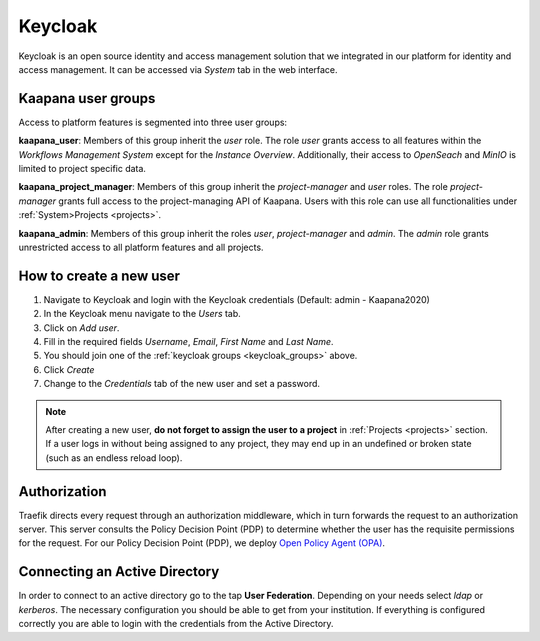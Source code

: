 .. _keycloak:

Keycloak
^^^^^^^^^^

Keycloak is an open source identity and access management solution that we integrated in our platform for identity and access management. 
It can be accessed via *System* tab in the web interface.

.. _keycloak_groups:

Kaapana user groups
*********************
Access to platform features is segmented into three user groups:


**kaapana_user**:
Members of this group inherit the `user` role. 
The role `user` grants access to all features within the `Workflows Management System` except for the `Instance Overview`. 
Additionally, their access to `OpenSeach` and `MinIO` is limited to project specific data.

**kaapana_project_manager**: 
Members of this group inherit the `project-manager` and `user` roles. 
The role `project-manager` grants full access to the project-managing API of Kaapana.
Users with this role can use all functionalities under :ref:`System>Projects <projects>`.

**kaapana_admin**: 
Members of this group inherit the roles `user`, `project-manager` and `admin`.
The `admin` role grants unrestricted access to all platform features and all projects.

.. _how_to_create_a_user:

How to create a new user
*************************

1. Navigate to Keycloak and login with the Keycloak credentials (Default: admin - Kaapana2020)
2. In the Keycloak menu navigate to the `Users` tab.
3. Click on `Add user`.
4. Fill in the required fields `Username`, `Email`, `First Name` and `Last Name`.
5. You should join one of the :ref:`keycloak groups <keycloak_groups>` above.
6. Click `Create`
7. Change to the `Credentials` tab of the new user and set a password.

.. note::

   After creating a new user, **do not forget to assign the user to a project** in :ref:`Projects <projects>` section.
   If a user logs in without being assigned to any project, they may end up in an
   undefined or broken state (such as an endless reload loop).

Authorization
***************

Traefik directs every request through an authorization middleware, which in turn forwards the request to an authorization server. 
This server consults the Policy Decision Point (PDP) to determine whether the user has the requisite permissions for the request. 
For our Policy Decision Point (PDP), we deploy `Open Policy Agent (OPA) <https://www.openpolicyagent.org/docs/latest/http-api-authorization/>`_.


Connecting an Active Directory
********************************

In order to connect to an active directory go to the tap **User Federation**. 
Depending on your needs select *ldap* or *kerberos*. 
The necessary configuration you should be able to get from your institution. 
If everything is configured correctly you are able to login with the credentials from the Active Directory.